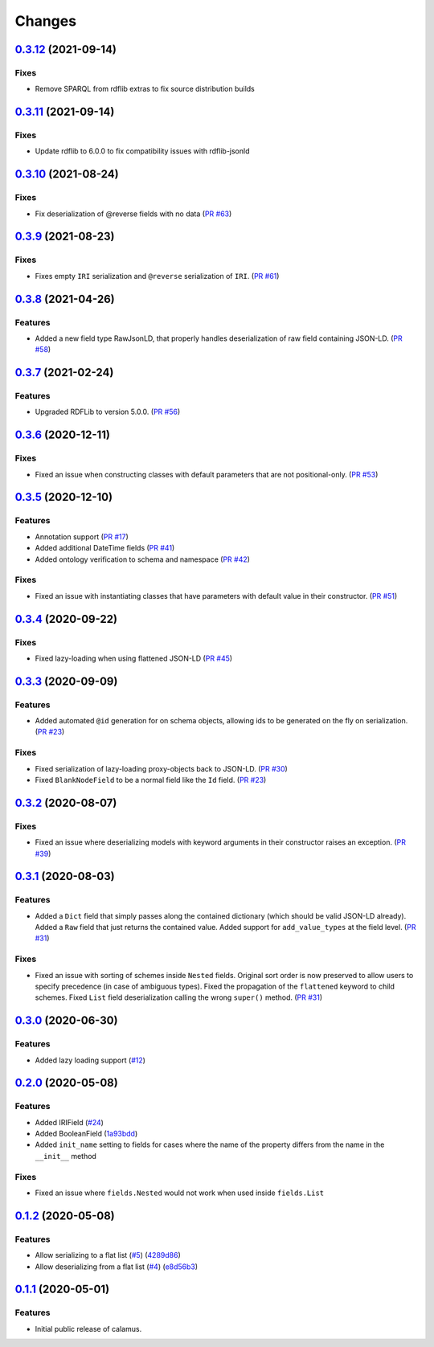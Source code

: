 ..
    Copyright 2017-2020 - Swiss Data Science Center (SDSC)
    A partnership between École Polytechnique Fédérale de Lausanne (EPFL) and
    Eidgenössische Technische Hochschule Zürich (ETHZ).

    Licensed under the Apache License, Version 2.0 (the "License");
    you may not use this file except in compliance with the License.
    You may obtain a copy of the License at

        http://www.apache.org/licenses/LICENSE-2.0

    Unless required by applicable law or agreed to in writing, software
    distributed under the License is distributed on an "AS IS" BASIS,
    WITHOUT WARRANTIES OR CONDITIONS OF ANY KIND, either express or implied.
    See the License for the specific language governing permissions and
    limitations under the License.

Changes
=======

`0.3.12 <https://github.com/SwissDataScienceCenter/calamus/compare/v0.3.11...v0.3.12>`__ (2021-09-14)
-----------------------------------------------------------------------------------------------------

Fixes
~~~~~

- Remove SPARQL from rdflib extras to fix source distribution builds

`0.3.11 <https://github.com/SwissDataScienceCenter/calamus/compare/v0.3.10...v0.3.11>`__ (2021-09-14)
-----------------------------------------------------------------------------------------------------

Fixes
~~~~~

- Update rdflib to 6.0.0 to fix compatibility issues with rdflib-jsonld

`0.3.10 <https://github.com/SwissDataScienceCenter/calamus/compare/v0.3.9...v0.3.10>`__ (2021-08-24)
----------------------------------------------------------------------------------------------------

Fixes
~~~~~

- Fix deserialization of @reverse fields with no data
  (`PR #63 <https://github.com/SwissDataScienceCenter/calamus/pull/63>`__)

`0.3.9 <https://github.com/SwissDataScienceCenter/calamus/compare/v0.3.8...v0.3.9>`__ (2021-08-23)
--------------------------------------------------------------------------------------------------

Fixes
~~~~~

- Fixes empty ``IRI`` serialization and ``@reverse`` serialization of ``IRI``.
  (`PR #61 <https://github.com/SwissDataScienceCenter/calamus/pull/61>`__)

`0.3.8 <https://github.com/SwissDataScienceCenter/calamus/compare/v0.3.7...v0.3.8>`__ (2021-04-26)
--------------------------------------------------------------------------------------------------

Features
~~~~~~~~

- Added a new field type RawJsonLD, that properly handles deserialization of raw field containing JSON-LD.
  (`PR #58 <https://github.com/SwissDataScienceCenter/calamus/pull/58>`__)

`0.3.7 <https://github.com/SwissDataScienceCenter/calamus/compare/v0.3.6...v0.3.7>`__ (2021-02-24)
--------------------------------------------------------------------------------------------------

Features
~~~~~~~~

- Upgraded RDFLib to version 5.0.0.
  (`PR #56 <https://github.com/SwissDataScienceCenter/calamus/pull/56>`__)

`0.3.6 <https://github.com/SwissDataScienceCenter/calamus/compare/v0.3.5...v0.3.6>`__ (2020-12-11)
--------------------------------------------------------------------------------------------------

Fixes
~~~~~

- Fixed an issue when constructing classes with default parameters that are not positional-only.
  (`PR #53 <https://github.com/SwissDataScienceCenter/calamus/pull/53>`__)

`0.3.5 <https://github.com/SwissDataScienceCenter/calamus/compare/v0.3.4...v0.3.5>`__ (2020-12-10)
--------------------------------------------------------------------------------------------------

Features
~~~~~~~~

- Annotation support
  (`PR #17 <https://github.com/SwissDataScienceCenter/calamus/pull/17>`__)

- Added additional DateTime fields
  (`PR #41 <https://github.com/SwissDataScienceCenter/calamus/pull/41>`__)

- Added ontology verification to schema and namespace
  (`PR #42 <https://github.com/SwissDataScienceCenter/calamus/pull/42>`__)

Fixes
~~~~~

- Fixed an issue with instantiating classes that have parameters with default value in their constructor.
  (`PR #51 <https://github.com/SwissDataScienceCenter/calamus/pull/51>`__)

`0.3.4 <https://github.com/SwissDataScienceCenter/calamus/compare/v0.3.3...v0.3.4>`__ (2020-09-22)
--------------------------------------------------------------------------------------------------

Fixes
~~~~~

- Fixed lazy-loading when using flattened JSON-LD
  (`PR #45 <https://github.com/SwissDataScienceCenter/calamus/pull/45>`__)


`0.3.3 <https://github.com/SwissDataScienceCenter/calamus/compare/v0.3.2...v0.3.3>`__ (2020-09-09)
--------------------------------------------------------------------------------------------------

Features
~~~~~~~~

- Added automated ``@id`` generation for on schema objects, allowing ids to be generated on the fly on serialization.
  (`PR #23 <https://github.com/SwissDataScienceCenter/calamus/pull/23>`__)

Fixes
~~~~~

- Fixed serialization of lazy-loading proxy-objects back to JSON-LD.
  (`PR #30 <https://github.com/SwissDataScienceCenter/calamus/pull/30>`__)

- Fixed ``BlankNodeField`` to be a normal field like the ``Id`` field.
  (`PR #23 <https://github.com/SwissDataScienceCenter/calamus/pull/23>`__)


`0.3.2 <https://github.com/SwissDataScienceCenter/calamus/compare/v0.3.1...v0.3.2>`__ (2020-08-07)
--------------------------------------------------------------------------------------------------

Fixes
~~~~~

- Fixed an issue where deserializing models with keyword arguments in their constructor raises an
  exception.
  (`PR #39 <https://github.com/SwissDataScienceCenter/calamus/pull/39>`__)


`0.3.1 <https://github.com/SwissDataScienceCenter/calamus/compare/v0.3.0...v0.3.1>`__ (2020-08-03)
--------------------------------------------------------------------------------------------------

Features
~~~~~~~~

- Added a ``Dict`` field that simply passes along the contained dictionary (which should be valid JSON-LD already).
  Added a ``Raw`` field that just returns the contained value.
  Added support for ``add_value_types`` at the field level.
  (`PR #31 <https://github.com/SwissDataScienceCenter/calamus/pull/31>`__)

Fixes
~~~~~

- Fixed an issue with sorting of schemes inside ``Nested`` fields. Original sort order is now preserved to
  allow users to specify precedence (in case of ambiguous types).
  Fixed the propagation of the ``flattened`` keyword to child schemes.
  Fixed ``List`` field deserialization calling the wrong ``super()`` method.
  (`PR #31 <https://github.com/SwissDataScienceCenter/calamus/pull/31>`__)


`0.3.0 <https://github.com/SwissDataScienceCenter/calamus/compare/v0.2.0...v0.3.0>`__ (2020-06-30)
--------------------------------------------------------------------------------------------------

Features
~~~~~~~~

- Added lazy loading support
  (`#12 <https://github.com/SwissDataScienceCenter/calamus/issues/12>`__)


`0.2.0 <https://github.com/SwissDataScienceCenter/calamus/compare/v0.1.2...v0.2.0>`__ (2020-05-08)
--------------------------------------------------------------------------------------------------

Features
~~~~~~~~

- Added IRIField
  (`#24 <https://github.com/SwissDataScienceCenter/calamus/pull/24>`__)

- Added BooleanField
  (`1a93bdd <https://github.com/SwissDataScienceCenter/calamus/commit/1a93bdd1cdb6478b7c3a6a17e9ad803df1e0ca39>`__)

- Added ``init_name`` setting to fields for cases where the name of the property differs from the name in the
  ``__init__`` method

Fixes
~~~~~
- Fixed an issue where ``fields.Nested`` would not work when used inside ``fields.List``



`0.1.2 <https://github.com/SwissDataScienceCenter/calamus/compare/v0.1.1...v0.1.2>`__ (2020-05-08)
--------------------------------------------------------------------------------------------------

Features
~~~~~~~~

- Allow serializing to a flat list
  (`#5 <https://github.com/SwissDataScienceCenter/calamus/issues/5>`__)
  (`4289d86 <https://github.com/SwissDataScienceCenter/calamus/commit/4289d8632a346d636192926a16805b202d3c906a>`__)

- Allow deserializing from a flat list
  (`#4 <https://github.com/SwissDataScienceCenter/calamus/issues/4>`__)
  (`e8d56b3 <https://github.com/SwissDataScienceCenter/calamus/commit/e8d56b3a4b48c92bd117bde002c104a3a8ef7451>`__)



`0.1.1 <https://github.com/SwissDataScienceCenter/calamus/tree/v0.1.1>`__ (2020-05-01)
--------------------------------------------------------------------------------------------------

Features
~~~~~~~~

- Initial public release of calamus.
